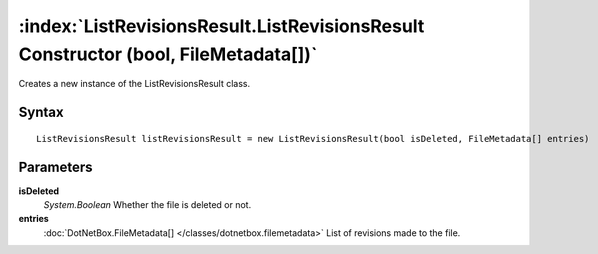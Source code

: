 :index:`ListRevisionsResult.ListRevisionsResult Constructor (bool, FileMetadata[])`
===================================================================================

Creates a new instance of the ListRevisionsResult class.

Syntax
------

::

	ListRevisionsResult listRevisionsResult = new ListRevisionsResult(bool isDeleted, FileMetadata[] entries)

Parameters
----------

**isDeleted**
	*System.Boolean* Whether the file is deleted or not.

**entries**
	:doc:`DotNetBox.FileMetadata[] </classes/dotnetbox.filemetadata>` List of revisions made to the file.

